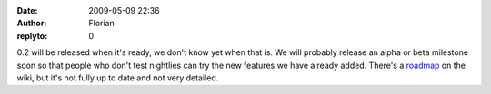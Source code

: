:date: 2009-05-09 22:36
:author: Florian
:replyto: 0

0.2 will be released when it's ready, we don't know yet when that is. We will probably release an alpha or beta milestone soon so that people who don't test nightlies can try the new features we have already added. There's a `roadmap <http://wiki.instantbird.org/Instantbird:Roadmap>`__ on the wiki, but it's not fully up to date and not very detailed.
